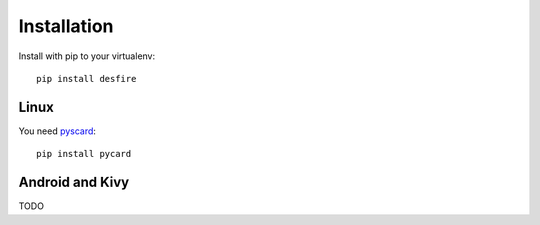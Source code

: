 .. highlight:: shell

============
Installation
============

Install with pip to your virtualenv::

    pip install desfire


Linux
-----

You need `pyscard <https://pypi.python.org/pypi/pyscard>`_::

    pip install pycard

Android and Kivy
----------------

TODO
